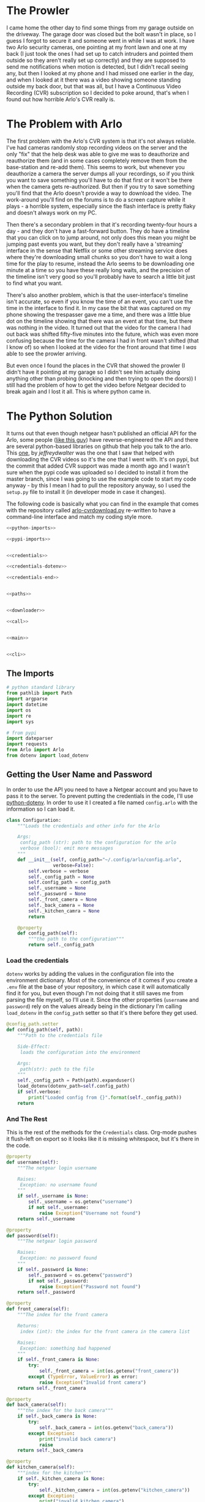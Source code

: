 #+BEGIN_COMMENT
.. title: Downloading Video From the Arlo
.. slug: downloading-video-from-the-arlo
.. date: 2018-09-20 11:28:53 UTC-07:00
.. tags: python,arlo
.. category: Arlo
.. link: 
.. description: Downloading video from the arlo.
.. type: text

#+END_COMMENT
#+OPTIONS: ^:{}
#+TOC: headlines 1

* The Prowler
   I came home the other day to find some things from my garage outside on the driveway. The garage door was closed but the bolt wasn't in place, so I guess I forgot to secure it and someone went in while I was at work. I have two Arlo security cameras, one pointing at my front lawn and one at my back (I just took the ones I had set up to catch intruders and pointed them outside so they aren't really set up correctly) and they are supposed to send me notifications when motion is detected, but I didn't recall seeing any, but then I looked at my phone and I had missed one earlier in the day, and when I looked at it there was a video showing someone standing outside my back door, but that was all, but I have a Continuous Video Recording (CVR) subscription so I decided to poke around, that's when I found out how horrible Arlo's CVR really is.
* The Problem with Arlo
  The first problem with the Arlo's CVR system is that it's not always reliable. I've had cameras randomly stop recording videos on the server and the only "fix" that the help desk was able to give me was to deauthorize and reauthorize them (and in some cases completely remove them from the base-station and re-add them). This seems to work, but whenever you deauthorize a camera the server dumps all your recordings, so if you think you want to save something you'll have to do that first or it won't be there when the camera gets re-authorized. But then if you try to save something you'll find that the Arlo doesn't provide a way to download the video. The work-around you'll find on the forums is to do a screen capture while it plays - a horrible system, especially since the flash interface is pretty flaky and doesn't always work on my PC. 

  Then there's a secondary problem in that it's recording twenty-four hours a day - and they don't have a fast-forward button. They do have a timeline that you can click on to jump around, not only does this mean you might be jumping past events you want, but they don't really have a 'streaming' interface in the sense that Netflix or some other streaming service does where they're downloading small chunks so you don't have to wait a long time for the play to resume, instead the Arlo seems to be downloading one minute at a time so you have these really long waits, and the precision of the timeline isn't very good so you'll probably have to search a little bit just to find what you want.

  There's also another problem, which is that the user-interface's timeline isn't accurate, so even if you know the time of an event, you can't use the time in the interface to find it. In my case the bit that was captured on my phone showing the trespasser gave me a time, and there was a little blue dot on the timeline showing that there was an event at that time, but there was nothing in the video. It turned out that the video for the camera I had out back was shifted fifty-five minutes into the future, which was even more confusing because the time for the camera I had in front wasn't shifted (that I know of) so when I looked at the video for the front around that time I /was/ able to see the prowler arriving. 

  But even once I found the places in the CVR that showed the prowler (I didn't have it pointing at my garage so I didn't see him actually doing anything other than probing (knocking and then trying to open the doors)) I still had the problem of how to get the video before Netgear decided to break again and I lost it all. This is where python came in.
* The Python Solution
  It turns out that even though netgear hasn't published an official API for the Arlo, some people ([[http://www.robertogallea.com/blog/netgear-arlo-api][like this guy]]) have reverse-engineered the API and there are several python-based libraries on github that help you talk to the arlo. This [[https://github.com/jeffreydwalter/arlo][one]], by /jeffreydwalter/ was the one that I saw that helped with downloading the CVR videos so it's the one that I went with. It's on pypi, but the commit that added CVR support was made a month ago and I wasn't sure when the pypi code was uploaded so I decided to install it from the master branch, since I was going to use the example code to start my code anyway - by this I mean I had to pull the repository anyway, so I used the =setup.py= file to install it (in developer mode in case it changes).

  The following code is basically what you can find in the example that comes with the repository called [[https://github.com/jeffreydwalter/arlo/blob/master/examples/arlo-cvrdownload.py][arlo-cvrdownload.py]] re-written to have a command-line interface and match my coding style more.
#+BEGIN_SRC python :tangle arlo_cvr_download.py :exports-none
<<python-imports>>

<<pypi-imports>>


<<credentials>>

<<credentials-dotenv>>

<<credentials-end>>


<<paths>>


<<downloader>>

<<call>>


<<main>>


<<cli>>
#+END_SRC
** The Imports
#+BEGIN_SRC python :noweb-ref python-imports
# python standard library
from pathlib import Path
import argparse
import datetime
import os
import re
import sys
#+END_SRC

#+BEGIN_SRC python :noweb-ref pypi-imports
# from pypi
import dateparser
import requests
from Arlo import Arlo
from dotenv import load_dotenv
#+END_SRC

** Getting the User Name and Password
   In order to use the API you need to have a Netgear account and you have to pass it to the server. To prevent putting the credentials in the code, I'll use [[https://github.com/theskumar/python-dotenv][python-dotenv]]. In order to use it I created a file named =config.arlo= with the information so I can load it.

#+BEGIN_SRC python :noweb-ref credentials
class Configuration:
    """Loads the credentials and other info for the Arlo

    Args:
     config_path (str): path to the configuration for the arlo
     verbose (bool): emit more messages
    """
    def __init__(self, config_path="~/.config/arlo/config.arlo",
                 verbose=False):
        self.verbose = verbose
        self._config_path = None
        self.config_path = config_path
        self._username = None
        self._password = None
        self._front_camera = None
        self._back_camera = None
        self._kitchen_camra = None
        return

    @property
    def config_path(self):
        """the path to the configuration"""
        return self._config_path
#+END_SRC

*** Load the credentials
    =dotenv= works by adding the values in the configuration file into the environment dictionary. Most of the convenience of it comes if you create a =.env= file at the base of your repository, in which case it will automatically find it for you, but even though I'm not doing that it still saves me from parsing the file myself, so I'll use it. Since the other properties (=username= and =password=) rely on the values already being in the dictionary I'm calling =load_dotenv= in the =config_path= setter so that it's there before they get used.

#+BEGIN_SRC python :noweb-ref credentials-dotenv
    @config_path.setter
    def config_path(self, path):
        """Path to the credentials file

        Side-Effect:
         loads the configuration into the environment

        Args:
         path(str): path to the file
        """
        self._config_path = Path(path).expanduser()
        load_dotenv(dotenv_path=self.config_path)
        if self.verbose:
            print("Loaded config from {}".format(self._config_path))
        return
#+END_SRC

*** And The Rest
    This is the rest of the methods for the =Credentials= class. Org-mode pushes it flush-left on export so it looks like it is missing whitespace, but it's there in the code.

#+BEGIN_SRC python :noweb-ref credentials-end
    @property
    def username(self):
        """The netgear login username

        Raises:
         Exception: no username found
        """
        if self._username is None:
            self._username = os.getenv("username")
            if not self._username:
                raise Exception("Username not found")
        return self._username

    @property
    def password(self):
        """The netgear login password

        Raises:
         Exception: no password found
        """
        if self._password is None:
            self._password = os.getenv("password")
            if not self._password:
                raise Exception("Password not found")
        return self._password

    @property
    def front_camera(self):
        """The index for the front camera

        Returns:
         index (int): the index for the front camera in the camera list

        Raises:
         Exception: something bad happened
        """
        if self._front_camera is None:
            try:
                self._front_camera = int(os.getenv("front_camera"))
            except (TypeError, ValueError) as error:
                raise Exception("Invalid front camera")
        return self._front_camera

    @property
    def back_camera(self):
        """the index for the back camera"""
        if self._back_camera is None:
            try:
                self._back_camera = int(os.getenv("back_camera"))
            except Exception:
                print("invalid back camera")
                raise
        return self._back_camera

    @property
    def kitchen_camera(self):
        """index for the kitchen"""
        if self._kitchen_camera is None:
            try:
                self._kitchen_camera = int(os.getenv("kitchen_camera"))
            except Exception:
                print("invalid kitchen camera")
                raise
        return self._kitchen_camera
#+END_SRC

** Output File Paths
   Python 3.4 added a [[https://docs.python.org/3/library/pathlib.html][Path]] class to create an object-oriented version of what [[https://docs.python.org/3/library/os.path.html][os.path]] does (along with some other stuff). You don't need it but I like it. My command-line interface actually doesn't support the sub-folder so it mostly just makes sure the folder is there. The =Paths= class here is to help set up the directories for the video output files.

#+BEGIN_SRC python :noweb-ref paths
class Paths:
    """Paths for the output

    Args:
     root (str): path to the folder
     verbose (bool): whether to emit more messages
    """
    def __init__(self, root=".", verbose=False):
        # warning: the 'root' setter uses self.verbose
        # so set it before setting self.root
        self.verbose = verbose
        self._root = None
        self.root = root
        return

    @property
    def root(self):
        """path to the folder"""
        return self._root

    @root.setter
    def root(self, path):
        """path to put the files in"""
        if self._root is None:
            self._root = Path(path)
            self._root.mkdir(parents=True, exist_ok=True)
            if self.verbose:
                print("Root Video Path: {}".format(self._root))
        return self._root

    def add_subfolder(self, sub):
        """adds the root to the sub

        creates the sub-folder if it doesn't exist

        Args:
         sub(str): subfolder name

        Returns:
         path: path object for the sub-directory
        """
        path = self.root.joinpath(sub)
        path.mkdir(parents=True, exist_ok=True)
        if self.verbose:
            print("subfolder: {}".format(path))
        return path
#+END_SRC
** Downloader
   This is the class to actually do the downloading. It essentially does what the example does but I like it to be both smaller and more verbose so this matches my style more.

#+BEGIN_SRC python :noweb-ref downloader
class Downloader:
    """Downloads the videos

    Args:
     camera (int): index of the camera to grab the files for
     start (str): date and time for the start of the videos
     end (str): date and time for the end of the videos
     path: object with the path for folders to store
     configuration: object with configuration information about the arlo
     output_timestamp(str): how to timestamp the files saved
     verbose (bool): emit more messages
    """
    date_format = "%Y%m%d"
    video_url = re.compile("^http.+(?P<camera>[A-Z0-9]{13})"
                           "_[0-9]{13}_"
                           "(?P<timestamp>[0-9]{13})")

    def __init__(self, camera, start, end, path,
                 configuration,
                 output_timestamp="%Y-%m-%d_%H_%M_%S",
                 verbose=False,
                 ):
        self.camera = camera
        self.start = start
        self.end = end
        self.path = path
        self.output_timestamp = output_timestamp
        self.verbose = verbose
        self.configuration = configuration
        self._start_time = None
        self._end_time = None
        self._start_date = None
        self._end_date = None
        self._arlo = None
        self._basestations = None
        self._cameras = None
        self._playlist = None
        return

    @property
    def start_time(self):
        """Starting time for the videos

        Returns:
         time (datetime.datetime): the starting time of videos to pull
        """
        if self._start_time is None:
            self._start_time = dateparser.parse(self.start)
            if self.verbose:
                print("Start Time: {}".format(self._start_time))
        return self._start_time

    @property
    def end_time(self):
        """ending time for the videos

        Returns:
         time (datetime.datetime): ending time of videos to pull
        """
        if self._end_time is None:
            self._end_time = dateparser.parse(self.end)
            if self.verbose:
                print("End Time: {}".format(self._end_time))
        return self._end_time

    @property
    def start_date(self):
        """The start date for the playlist

        Returns:
         start-date (`string`): starting date for the recordings
        """
        if self._start_date is None:
            self._start_date = self.start_time.strftime(self.date_format)
            if self.verbose:
                print("Start Date: {}".format(self._start_date))
        return self._start_date

    @property
    def end_date(self):
        """end-date for the playlist

        Returns:
         end-date (`str`): end-date for the recordings
        """
        if self._end_date is None:
            self._end_date = self.end_time.strftime(self.date_format)
            if self.verbose:
                print("End Date: {}".format(self._end_date))
        return self._end_date

    @property
    def arlo(self):
        """The Arlo object

        Instantiating the Arlo object automatically calls Login(), which
        returns an oAuth token that gets cached. Subsequent successful calls
        to login will update the oAuth token

        Returns:
         Arlo: thing to talk to the arlo
        """
        if self._arlo is None:
            self._arlo = Arlo(self.configuration.username,
                              self.configuration.password)
            if self.verbose:
                print("Arlo created")
        return self._arlo

    @property
    def basestations(self):
        """This next part was in the original code but not used

        I'm leaving it in on the chance that it might be needed for the
        side-effects

        Gets the list of devices and filter on device type to only get
        the basestation.
        This will return an array which includes all of the basestation's
        associated metadata.

        Returns:
         list: list of basestations
        """
        if self._basestations is None:
            self._basestations = self.arlo.GetDevices('basestation')
            if self.verbose:
                print("Base Stations retrieved")
        return self._basestations

    @property
    def cameras(self):
        """Get the camera.

        Returns:
          array: the camera's metadata
        """
        if self._cameras is None:
            self._cameras = self.arlo.GetDevices('camera')
            if self.verbose:
                print("Cameras retrieved")
        return self._cameras

    @property
    def playlist(self):
        """the recordings within our date-range

        Raises:
         SystemExit: no playlist for the dates was found
        """
        if self._playlist is None:
            if self.verbose:
                print("Getting Playlist")
            self._playlist = self.arlo.GetCvrPlaylist(
                self.cameras[self.camera],
                self.start_date,
                self.end_date)
            self._playlist = self._playlist["playlist"]
            if not self._playlist:
                sys.exit(
                    ("No playlist found for camera"
                     " {} from {} through {}").format(
                         self.camera,
                         self.start_date,
                         self.end_date,
                     ))
        return self._playlist
#+END_SRC

*** The Call
This does the actual downloading. It downloads some =m3u8= files and then pulls the files that they refer to. [[https://en.wikipedia.org/wiki/M3U#M3U8][m3u8]] (MP3 URL with UTF-8 encoding) is a format to list URLs or paths that point to media and is said to be popular (by Wikipedia) in Dynamic Adaptive Streaming over HTTP (although I don't think the arlo uses DASH).

#+BEGIN_SRC python :noweb-ref call
    def __call__(self):
        """Downloads the videos"""
        print("Downloading CVR videos from {} to {}".format(
            self.start, self.end))
        try:
            # the playlist values is a list of lists
            for playlist in self.playlist.values():
                # each 'playlist' is a list of dictionaries
                for recordings in playlist:
                    m3u8 = requests.get(recordings["url"]).text.split("\n")
                    for location in m3u8:
                        match = self.video_url.match(location)
                        if match:
                            camera_id = match.group("camera")
                            video_time = datetime.datetime.fromtimestamp(
                                int(match.group("timestamp")) // 1000)
                            if self.verbose:
                                print("Video Time: {}".format(video_time))
                            if self.start_time < video_time < self.end_time:
                                filename = (
                                    camera_id
                                    + '-'
                                    + video_time.strftime(
                                        self.output_timestamp)
                                    + '.mp4')

                                file_path = self.path.joinpath(filename)
                                if file_path.is_file():
                                    print(
                                        ("Video {} already exists, "
                                         "not downloading.").format(filename))
                                else:
                                    print('Downloading {}'.format(filename))
                                    with file_path.open('wb') as writer:
                                        # Get video as a chunked stream.
                                        # StreamRecording returns a generator.
                                        for chunk in self.arlo.StreamRecording(
                                                location):
                                            writer.write(chunk)
                        elif self.verbose:
                            print("didn't match")
                self.arlo.Logout()
                print('Logged out')
        except Exception as e:
            print(e)
            self.arlo.Logout()
            print('Logged out')
        return
#+END_SRC

* A Command-Line Interface
#+BEGIN_SRC python :noweb-ref main
def main():
    parser = argparse.ArgumentParser()
    parser.add_argument("camera", help="location of the camera to use",
                        choices=["front", "back", "kitchen"])
    parser.add_argument("start", help="Time of earliest video to grab")
    parser.add_argument("end", help="Time of latest video to grab")
    parser.add_argument("--sub-folder", help="sub-folder to put the videos in",
                        default=".")
    parser.add_argument("--verbose", action="store_true",
                        help="Emit more messages")
    arguments = parser.parse_args()
    path = Paths(root=arguments.sub_folder, verbose=arguments.verbose)
    configuration = Configuration(verbose=arguments.verbose)
    camera = getattr(configuration, "{}_camera".format(arguments.camera))
    download = Downloader(camera=camera,
                          start=arguments.start,
                          end=arguments.end,
                          configuration=configuration,
                          path=path.root,
                          verbose=arguments.verbose)
    download()
    return
#+END_SRC

#+BEGIN_SRC python :noweb-ref cli
if __name__ == "__main__":
    main()
#+END_SRC

* Conclusion
For a consumer product this seems like a lot of work to download videos, but I'm glad someone went to the trouble to build this to make up for Netgear's horrible user interface. The Arlo seems like some decent (although probably overpriced) hardware matched to some pretty bad software and nearly non-existent customer support or documentation and a not particularly robust web-service. I don't know that I would recommend it to anyone who wants more than a web-camera.
